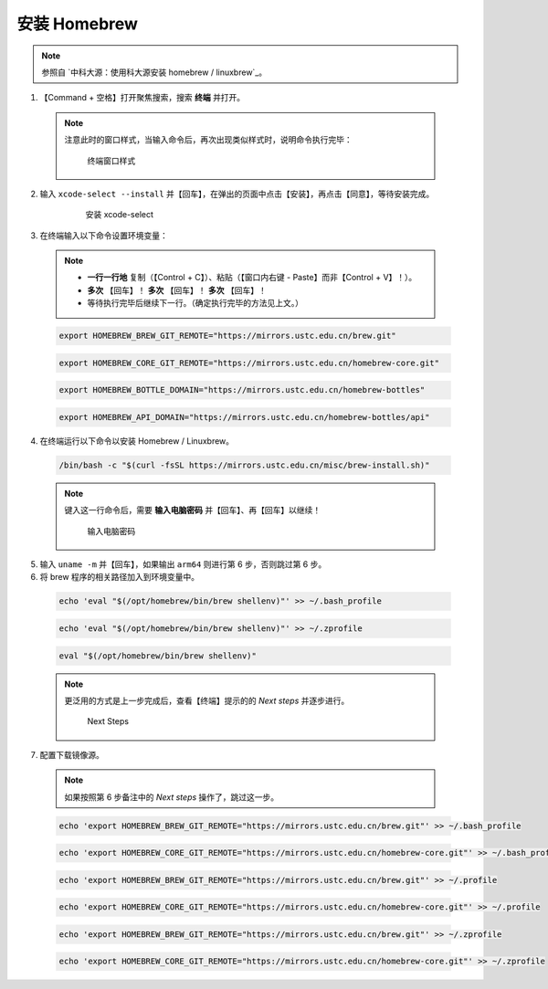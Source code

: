 安装 Homebrew
==============


.. note::

  参照自 `中科大源：使用科大源安装 homebrew / linuxbrew`_。

1. 【Command + 空格】打开聚焦搜索，搜索 **终端** 并打开。

  .. note::
    注意此时的窗口样式，当输入命令后，再次出现类似样式时，说明命令执行完毕：

    .. figure:: /_img/MacOS终端_窗口样式.png

       终端窗口样式

2. 输入 ``xcode-select --install`` 并【回车】，在弹出的页面中点击【安装】，再点击【同意】，等待安装完成。

    .. figure:: /_img/MacOS_安装xcode-select.png

       安装 xcode-select

3. 在终端输入以下命令设置环境变量：

  .. note::

    - **一行一行地** 复制（【Control + C】）、粘贴（【窗口内右键 - Paste】而非【Control + V】！）。
    - **多次** 【回车】！ **多次** 【回车】！ **多次** 【回车】！
    - 等待执行完毕后继续下一行。（确定执行完毕的方法见上文。）

  .. code-block:: bash
  
    export HOMEBREW_BREW_GIT_REMOTE="https://mirrors.ustc.edu.cn/brew.git"
  
  .. code-block:: bash
  
    export HOMEBREW_CORE_GIT_REMOTE="https://mirrors.ustc.edu.cn/homebrew-core.git"
  
  .. code-block:: bash
  
    export HOMEBREW_BOTTLE_DOMAIN="https://mirrors.ustc.edu.cn/homebrew-bottles"

  .. code-block:: bash
  
    export HOMEBREW_API_DOMAIN="https://mirrors.ustc.edu.cn/homebrew-bottles/api"
  
4. 在终端运行以下命令以安装 Homebrew / Linuxbrew。

  .. code-block:: bash

    /bin/bash -c "$(curl -fsSL https://mirrors.ustc.edu.cn/misc/brew-install.sh)"

  .. note::

    键入这一行命令后，需要 **输入电脑密码** 并【回车】、再【回车】以继续！

    .. figure:: /_img/MacOS_输入电脑密码.png

      输入电脑密码

5. 输入 ``uname -m`` 并【回车】，如果输出 ``arm64`` 则进行第 6 步，否则跳过第 6 步。

6. 将 brew 程序的相关路径加入到环境变量中。

  .. code-block:: bash

    echo 'eval "$(/opt/homebrew/bin/brew shellenv)"' >> ~/.bash_profile

  .. code-block:: bash

    echo 'eval "$(/opt/homebrew/bin/brew shellenv)"' >> ~/.zprofile

  .. code-block:: bash

    eval "$(/opt/homebrew/bin/brew shellenv)"

  .. note::

    更泛用的方式是上一步完成后，查看【终端】提示的的 `Next steps` 并逐步进行。
   
    .. figure:: /_img/MacOS_Next_steps.png

      Next Steps

7. 配置下载镜像源。

  .. note::

    如果按照第 6 步备注中的 `Next steps` 操作了，跳过这一步。

  .. code-block:: bash

   echo 'export HOMEBREW_BREW_GIT_REMOTE="https://mirrors.ustc.edu.cn/brew.git"' >> ~/.bash_profile

  .. code-block:: bash

   echo 'export HOMEBREW_CORE_GIT_REMOTE="https://mirrors.ustc.edu.cn/homebrew-core.git"' >> ~/.bash_profile

  .. code-block:: bash

   echo 'export HOMEBREW_BREW_GIT_REMOTE="https://mirrors.ustc.edu.cn/brew.git"' >> ~/.profile

  .. code-block:: bash

   echo 'export HOMEBREW_CORE_GIT_REMOTE="https://mirrors.ustc.edu.cn/homebrew-core.git"' >> ~/.profile

  .. code-block:: bash

   echo 'export HOMEBREW_BREW_GIT_REMOTE="https://mirrors.ustc.edu.cn/brew.git"' >> ~/.zprofile

  .. code-block:: bash

   echo 'export HOMEBREW_CORE_GIT_REMOTE="https://mirrors.ustc.edu.cn/homebrew-core.git"' >> ~/.zprofile